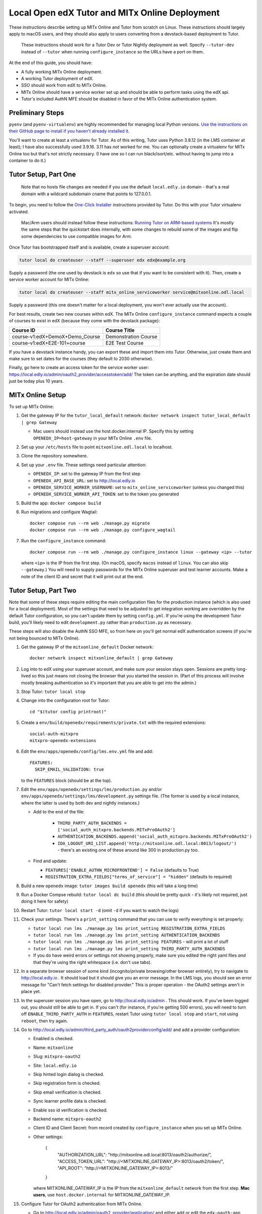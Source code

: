 
Local Open edX Tutor and MITx Online Deployment
===============================================

These instructions describe setting up MITx Online and Tutor from scratch on Linux. These instructions should largely apply to macOS users, and they should also apply to users converting from a devstack-based deployment to Tutor.

..

   These instructions should work for a Tutor Dev or Tutor Nightly deployment as well. Specify ``--tutor-dev`` instead of ``--tutor`` when running ``configure_instance`` so the URLs have a port on them.


At the end of this guide, you should have:


* A fully working MITx Online deployment.
* A working Tutor deployment of edX.
* SSO should work from edX to MITx Online.
* MITx Online should have a service worker set up and should be able to perform tasks using the edX api.
* Tutor's included AuthN MFE should be disabled in favor of the MITx Online authentication system.

Preliminary Steps
-----------------

``pyenv`` (and ``pyenv-virtualenv``\ ) are highly recommended for managing local Python versions. `Use the instructions on their GitHub page to install if you haven't already installed it. <https://github.com/pyenv/pyenv>`_

You'll want to create at least a virtualenv for Tutor. As of this writing, Tutor uses Python 3.8.12 (in the LMS container at least); I have also successfully used 3.9.16. 3.11 has *not* worked for me. You can optionally create a virtualenv for MITx Online too but that's not strictly necessary. (I have one so I can run black/isort/etc. without having to jump into a container to do it.)

Tutor Setup, Part One
---------------------

..

   Note that no hosts file changes are needed if you use the default ``local.edly.io`` domain - that's a real domain with a wildcard subdomain cname that points to 127.0.0.1.


To begin, you need to follow the `One-Click Installer <https://docs.tutor.overhang.io/quickstart.html>`_ instructions provided by Tutor. Do this with your Tutor virtualenv activated.

..

   Mac/Arm users should instead follow these instructions: `Running Tutor on ARM-based systems <https://docs.tutor.overhang.io/tutorials/arm64.html>`_ It's mostly the same steps that the quickstart does internally, with some changes to rebuild some of the images and flip some dependencies to use compatible images for Arm.


Once Tutor has bootstrapped itself and is available, create a superuser account:

.. code-block::

   tutor local do createuser --staff --superuser edx edx@example.org

Supply a password (the one used by devstack is ``edx`` so use that if you want to be consistent with it). Then, create a service worker account for MITx Online:

.. code-block::

   tutor local do createuser --staff mitx_online_serviceworker service@mitxonline.odl.local

Supply a password (this one doesn't matter for a local deployment, you won't ever actually use the account).

For best results, create two new courses within edX. The MITx Online ``configure_instance`` command expects a couple of courses to exist in edX (because they come with the devstack package):

.. list-table::
   :header-rows: 1

   * - Course ID
     - Course Title
   * - course-v1:edX+DemoX+Demo_Course
     - Demonstration Course
   * - course-v1:edX+E2E-101+course
     - E2E Test Course


If you have a devstack instance handy, you can export these and import them into Tutor. Otherwise, just create them and make sure to set dates for the courses (they default to 2030 otherwise).

Finally, go here to create an access token for the service worker user: https://local.edly.io/admin/oauth2_provider/accesstoken/add/ The token can be anything, and the expiration date should just be today plus 10 years.

MITx Online Setup
-----------------

To set up MITx Online:


#. Get the gateway IP for the ``tutor_local_default`` network: ``docker network inspect tutor_local_default | grep Gateway``

   * Mac users should instead use the host.docker.internal IP. Specify this by setting ``OPENEDX_IP=host-gateway`` in your MITx Online ``.env`` file.

#. Set up your ``/etc/hosts`` file to point ``mitxonline.odl.local`` to localhost.
#. Clone the repository somewhere.
#. Set up your ``.env`` file. These settings need particular attention:

   * ``OPENEDX_IP``\ : set to the gateway IP from the first step
   * ``OPENEDX_API_BASE_URL``\ : set to http://local.edly.io
   * ``OPENEDX_SERVICE_WORKER_USERNAME``\ : set to ``mitx_online_serviceworker`` (unless you changed this)
   * ``OPENEDX_SERVICE_WORKER_API_TOKEN``\ : set to the token you generated

#. Build the app: ``docker compose build``
#. Run migrations and configure Wagtail::

      docker compose run --rm web ./manage.py migrate
      docker compose run --rm web ./manage.py configure_wagtail

#. Run the ``configure_instance`` command::

      docker compose run --rm web ./manage.py configure_instance linux --gateway <ip> --tutor

   where ``<ip>`` is the IP from the first step. (On macOS, specify ``macos`` instead of ``linux``. You can also skip ``--gateway``.) You will need to supply passwords for the MITx Online superuser and test learner accounts. Make a note of the client ID and secret that it will print out at the end.


Tutor Setup, Part Two
---------------------

Note that some of these steps require editing the main configuration files for the production instance (which is also used for a local deployment). Most of the settings that need to be adjusted to get integration working are overridden by the default Tutor configuration, so you can't update them by setting ``config.yml``. If you're using the development Tutor build, you'll likely need to edit ``development.py`` rather than ``production.py`` as necessary.

These steps will also disable the AuthN SSO MFE, so from here on you'll get normal edX authentication screens (if you're not being bounced to MITx Online).


#. Get the gateway IP of the ``mitxonline_default`` Docker network::

      docker network inspect mitxonline_default | grep Gateway

#. Log into to edX using your superuser account, and make sure your session stays open. Sessions are pretty long-lived so this just means not closing the browser that you started the session in. (Part of this process will involve mostly breaking authentication so it's important that you are able to get into the admin.)
#. Stop Tutor: ``tutor local stop``
#. Change into the configuration root for Tutor::

      cd "$(tutor config printroot)"

#. Create a ``env/build/openedx/requirements/private.txt`` with the required extensions::

      social-auth-mitxpro
      mitxpro-openedx-extensions

#. Edit the ``env/apps/openedx/config/lms.env.yml`` file and add::

      FEATURES:
        SKIP_EMAIL_VALIDATION: true

   to the ``FEATURES`` block (should be at the top).
#. Edit the ``env/apps/openedx/settings/lms/production.py`` and/or ``env/apps/openedx/settings/lms/development.py`` settings file. (The former is used by a local instance, where the latter is used by both dev and nightly instances.)

   * Add to the end of the file:

      * ``THIRD_PARTY_AUTH_BACKENDS = ['social_auth_mitxpro.backends.MITxProOAuth2']``
      * ``AUTHENTICATION_BACKENDS.append('social_auth_mitxpro.backends.MITxProOAuth2')``
      * ``IDA_LOGOUT_URI_LIST.append('http://mitxonline.odl.local:8013/logout/')`` - there's an existing one of these around like 300 in production.py too.

   * Find and update:

     * ``FEATURES['ENABLE_AUTHN_MICROFRONTEND'] = False`` (defaults to True)
     * ``REGISTRATION_EXTRA_FIELDS["terms_of_service"] = "hidden"`` (defaults to required)

#. Build a new ``openedx`` image: ``tutor images build openedx`` (this will take a long time)
#. Run a Docker Compse rebuild: ``tutor local dc build`` (this should be pretty quick - it's likely not required, just doing it here for safety)
#. Restart Tutor: ``tutor local start -d`` (omit ``-d`` if you want to watch the logs)
#. Check your settings. There's a ``print_setting`` command that you can use to verify everything is set properly:

   * ``tutor local run lms ./manage.py lms print_setting REGISTRATION_EXTRA_FIELDS``
   * ``tutor local run lms ./manage.py lms print_setting AUTHENTICATION_BACKENDS``
   * ``tutor local run lms ./manage.py lms print_setting FEATURES`` - will print a lot of stuff
   * ``tutor local run lms ./manage.py lms print_setting THIRD_PARTY_AUTH_BACKENDS``
   * If you do have weird errors or settings not showing properly, make sure you edited the right yaml files *and* that they're using the right whitespace (i.e. don't use tabs).

#. In a separate browser session of some kind (incognito/private browsing/other browser entirely), try to navigate to http://local.edly.io . It should load but it should give you an error message. In the LMS logs, you should see an error message for "Can't fetch settings for disabled provider." This is proper operation - the OAuth2 settings aren't in place yet.
#. In the superuser session you have open, go to http://local.edly.io/admin . This should work. If you've been logged out, you should still be able to get in. If you can't (for instance, if you're getting 500 errors), you will need to turn off ``ENABLE_THIRD_PARTY_AUTH`` in ``FEATURES``\ , restart Tutor using ``tutor local stop`` and ``start``\ , not using ``reboot``\ , then try again.
#. Go to http://local.edly.io/admin/third_party_auth/oauth2providerconfig/add/ and add a provider configuration:

   * Enabled is checked.
   * Name: ``mitxonline``
   * Slug: ``mitxpro-oauth2``
   * Site: ``local.edly.io``
   * Skip hinted login dialog is checked.
   * Skip registration form is checked.
   * Skip email verification is checked.
   * Sync learner profile data is checked.
   * Enable sso id verification is checked.
   * Backend name: ``mitxpro-oauth2``
   * Client ID and Client Secret: from record created by ``configure_instance`` when you set up MITx Online.
   * Other settings:

         {
            "AUTHORIZATION_URL": "\http://mitxonline.odl.local:8013/oauth2/authorize/",
            "ACCESS_TOKEN_URL": "\http://<MITXONLINE_GATEWAY_IP>:8013/oauth2/token/",
            "API_ROOT": "\http://<MITXONLINE_GATEWAY_IP>:8013/"
         }

     where MITXONLINE_GATEWAY_IP is the IP from the ``mitxonline_default`` network from the first step. **Mac users**, use ``host.docker.internal`` for MITXONLINE_GATEWAY_IP.

#. Configure Tutor for OAuth2 authentication from MITx Online.

   * Go to http://local.edly.io/admin/oauth2_provider/application/ and either add or edit the ``edx-oauth-app`` entry.
   * Ensure these settings are set:

      * Name: ``edx-oauth-app``
      * Redirect uris: ``http://mitxonline.odl.local:8013/login/_private/complete``
      * Client type: ``Confidential``
      * Authorization grant type: ``Authorization code``
      * Skip authorization is checked.

   * Save ``Client id`` and ``Client secret``.

#. Update your MITx Online ``.env`` file. Set ``OPENEDX_API_CLIENT_ID`` and ``OPENEDX_API_CLIENT_SECRET`` to the values from the record you created or updated in the last step.
#. You should now be able to run some MITx Online management commands to ensure the service worker is set up properly:

   * ``sync_courserun --all ALL`` should sync the two test courses (if you made them).
   * ``repair_missing_courseware_records`` should also work.

#. In the separate browser session from step 12, attempt to log in again. This time, you should be able to log in through MITx Online, and you should be able to get to the edX LMS dashboard. If not, then double-check your provider configuration settings and try again.

   * Unlike devstack, the Tutor instance has an Update button for the provider configuration, so you can just update the record you put in.
   * If you are still getting "Can't fetch settings" errors, *make sure* your Site is set properly - there are three options by default and only one works. (This was typically the problem I had.)

#. Optionally, log into the LMS Django Admin and make your MITx Online superuser account a superuser there too.

Other Notes
-----------

**Trying to set configuration settings via ``tutor config`` will undo the specialty configuration above.** If you need to make changes to the configuration, either manually edit the ``env/apps/openedx/config/lms.env.yml`` file or the ``env/apps/openedx/settings/lms/production.py`` file and restart your Tutor instance.

**Make sure your service worker account is active.** It's an easy checkbox to miss.

**Restarting** If you want to rebuild from scratch, make sure you ``docker image prune``. It's also recommended to remove the Tutor project root folder - ``tutor config printroot`` will tell you where that is.

**Running Multiple Tutor Instances** If you want to run more than one Tutor instance, it's pretty important to specify the project root explicitly or you may end up with one instance trying to use config files from another and things getting confused from there. `See the Tutor documentation for this. <https://docs.tutor.overhang.io/local.html#tutor-root>`_ (A suggestion: configure aliases to the ``tutor`` command that run ``tutor --root=<whatever>`` so you don't have to rely on environment variables, especially if you keep multiple terminal sessions going.)
